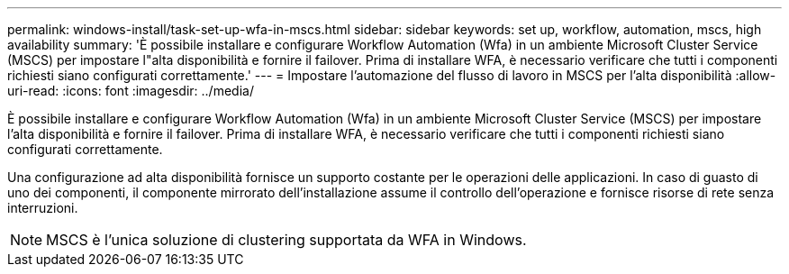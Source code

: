 ---
permalink: windows-install/task-set-up-wfa-in-mscs.html 
sidebar: sidebar 
keywords: set up, workflow, automation, mscs, high availability 
summary: 'È possibile installare e configurare Workflow Automation (Wfa) in un ambiente Microsoft Cluster Service (MSCS) per impostare l"alta disponibilità e fornire il failover. Prima di installare WFA, è necessario verificare che tutti i componenti richiesti siano configurati correttamente.' 
---
= Impostare l'automazione del flusso di lavoro in MSCS per l'alta disponibilità
:allow-uri-read: 
:icons: font
:imagesdir: ../media/


[role="lead"]
È possibile installare e configurare Workflow Automation (Wfa) in un ambiente Microsoft Cluster Service (MSCS) per impostare l'alta disponibilità e fornire il failover. Prima di installare WFA, è necessario verificare che tutti i componenti richiesti siano configurati correttamente.

Una configurazione ad alta disponibilità fornisce un supporto costante per le operazioni delle applicazioni. In caso di guasto di uno dei componenti, il componente mirrorato dell'installazione assume il controllo dell'operazione e fornisce risorse di rete senza interruzioni.


NOTE: MSCS è l'unica soluzione di clustering supportata da WFA in Windows.
